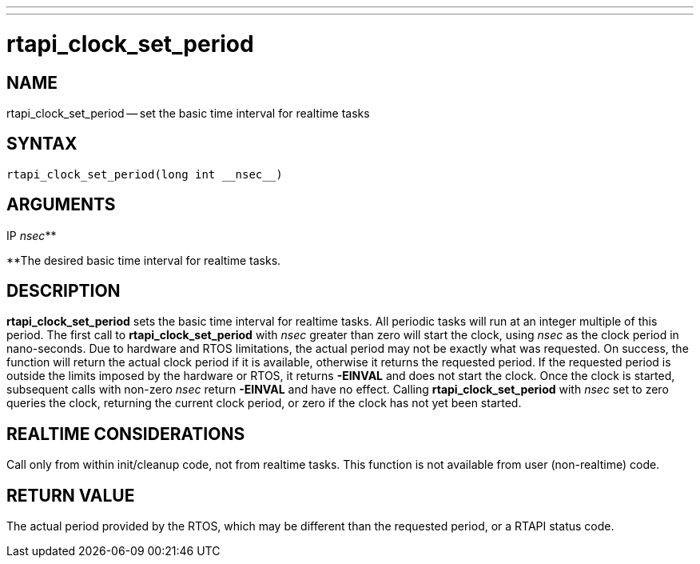 ---
---
:skip-front-matter:

= rtapi_clock_set_period
:manmanual: HAL Components
:mansource: ../man/man3/rtapi_clock_set_period.3rtapi.asciidoc
:man version : 


== NAME

rtapi_clock_set_period -- set the basic time interval for realtime tasks



== SYNTAX
 rtapi_clock_set_period(long int __nsec__)



== ARGUMENTS
.IP __nsec__**
**The desired basic time interval for realtime tasks.



== DESCRIPTION
**rtapi_clock_set_period** sets the basic time interval for realtime tasks.
All periodic tasks will run at an integer multiple of this period.  The first
call to **rtapi_clock_set_period** with __nsec__ greater than zero will
start the clock, using __nsec__ as the clock period in nano-seconds.  Due to
hardware and RTOS limitations, the actual period may not be exactly what was
requested.  On success, the function will return the actual clock period if it
is available, otherwise it returns the requested period.  If the requested
period is outside the limits imposed by the hardware or RTOS, it returns
**-EINVAL** and does not start the clock.  Once the clock is started,
subsequent calls with non-zero __nsec__ return **-EINVAL** and have no
effect.  Calling **rtapi_clock_set_period** with __nsec__ set to zero
queries the clock, returning the current clock period, or zero if the clock has
not yet been started.  



== REALTIME CONSIDERATIONS
Call only from within init/cleanup code, not from realtime tasks.  This
function is not available from user (non-realtime) code.



== RETURN VALUE
The actual period provided by the RTOS, which may be different than the
requested period, or a RTAPI status code.
